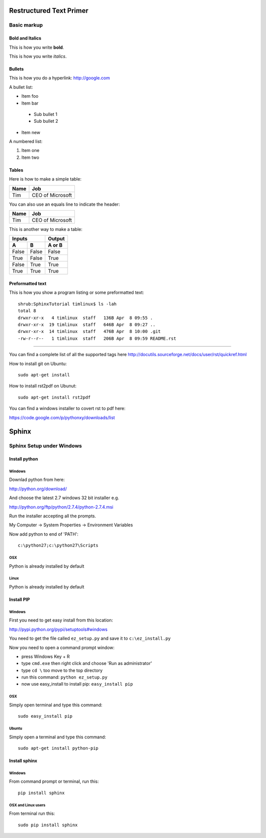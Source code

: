Restructured Text Primer
========================

Basic markup
------------

Bold and Italics
................

This is how you write **bold**.

This is how you write *italics*.

Bullets
.......

This is how you do a hyperlink: http://google.com

A bullet list:

* Item foo
* Item bar
 - Sub bullet 1
 - Sub bullet 2
* Item new

A numbered list:

#. Item one
#. Item two

Tables
......

Here is how to make a simple table:

+--------------------+--------------------------+
| **Name**           | **Job**                  |
+--------------------+--------------------------+
| Tim                | CEO of Microsoft         |
+--------------------+--------------------------+

You can also use an equals line to indicate the header:

+--------------------+--------------------------+
| Name               | Job                      |
+====================+==========================+
| Tim                | CEO of Microsoft         |
+--------------------+--------------------------+

This is another way to make a table:

=====  =====  ====== 
   Inputs     Output 
------------  ------ 
  A      B    A or B 
=====  =====  ====== 
False  False  False 
True   False  True 
False  True   True 
True   True   True 
=====  =====  ======

Preformatted text
.................

This is how you show a program listing or some preformatted text::

    shrub:SphinxTutorial timlinux$ ls -lah
    total 8
    drwxr-xr-x   4 timlinux  staff   136B Apr  8 09:55 .
    drwxr-xr-x  19 timlinux  staff   646B Apr  8 09:27 ..
    drwxr-xr-x  14 timlinux  staff   476B Apr  8 10:00 .git
    -rw-r--r--   1 timlinux  staff   206B Apr  8 09:59 README.rst

------------

You can find a complete list of all the supported tags here
http://docutils.sourceforge.net/docs/user/rst/quickref.html


How to install git on Ubuntu::

    sudo apt-get install 

How to install rst2pdf on Ubunut::

	sudo apt-get install rst2pdf

You can find a windows installer to covert rst to pdf here:

https://code.google.com/p/pythonxy/downloads/list


Sphinx
======

Sphinx Setup under Windows
--------------------------

Install python
...............

Windows
^^^^^^^

Downlad python from here:

http://python.org/download/

And choose the latest 2.7 windows 32 bit installer e.g.

http://python.org/ftp/python/2.7.4/python-2.7.4.msi

Run the installer accepting all the prompts.

My Computer -> System Properties -> Environment Variables

Now add python to end of 'PATH'::

    c:\python27;c:\python27\Scripts

OSX
^^^

Python is already installed by default

Linux
^^^^^

Python is already installed by default


Install PIP
...........

Windows
^^^^^^^
First you need to get easy install from this location: 

http://pypi.python.org/pypi/setuptools#windows

You need to get the file called ``ez_setup.py`` and save it to ``c:\ez_install.py``

Now you need to open a command prompt window:

* press Windows Key + R
* type ``cmd.exe`` then right click and choose 'Run as administrator'
* type ``cd \`` too move to the top directory
* run this command: ``python ez_setup.py``
* now use easy_install to install pip: ``easy_install pip``

OSX
^^^

Simply open terminal and type this command::

    sudo easy_install pip
    
Ubuntu
^^^^^^

Simply open a terminal and type this command::

    sudo apt-get install python-pip


Install sphinx
..............

Windows
^^^^^^^

From command prompt or terminal, run this::

    pip install sphinx

OSX and Linux users
^^^^^^^^^^^^^^^^^^^

From terminal run this::

    sudo pip install sphinx








































































